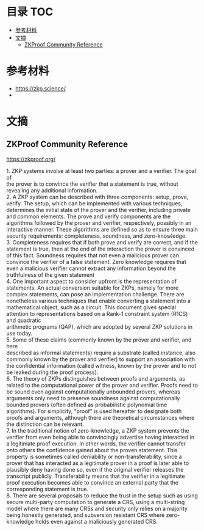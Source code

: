 * 目录                                                                  :TOC:
- [[#参考材料][参考材料]]
- [[#文摘][文摘]]
  - [[#zkproof-community-reference][ZKProof Community Reference]]

* 参考材料
  - https://zkp.science/
  -

* 文摘
** ZKProof Community Reference
   https://zkproof.org/
   #+begin_verse
1. ZKP systems involve at least two parties: a prover and a verifier. The goal of
the prover is to convince the verifier that a statement is true, without revealing any additional information.
2. A ZKP system can be described with three components: setup, prove, verify. The setup, which can be implemented with various techniques, determines the initial state of the prover and the verifier, including private and common elements. The prove and verify components are the algorithms followed by the prover and verifier, respectively, possibly in an interactive manner. These algorithms are defined so as to ensure three main security requirements: completeness, soundness, and zero-knowledge.
3. Completeness requires that if both prove and verify are correct, and if the
statement is true, then at the end of the interaction the prover is convinced of this fact. Soundness requires that not even a malicious prover can convince the verifier of a false statement. Zero knowledge requires that even a malicious verifier cannot extract any information beyond the truthfulness of the given statement
4. One important aspect to consider upfront is the representation of statements. An actual conversion suitable for ZKPs, namely for more complex statements, can pose an implementation challenge. There are nonetheless various techniques that enable converting a statement into a mathematical object, such as a circuit. This document gives special attention to representations based on a Rank-1 constraint system (R1CS) and quadratic
arithmetic programs (QAP), which are adopted by several ZKP solutions in use today.
5. Some of these claims (commonly known by the prover and verifier, and here
described as informal statements) require a substrate (called instance, also commonly known by the prover and verifier) to support an association with the confidential information (called witness, known by the prover and to not be leaked during the proof process).
6. The theory of ZKPs distinguishes between proofs and arguments, as related to the computational power of the prover and verifier. Proofs need to be sound even against computationally unbounded provers, whereas arguments only need to preserve soundness against computationally bounded provers (often defined as probabilistic polynomial time algorithms). For simplicity, “proof” is used hereafter to designate both proofs and arguments, although there are theoretical circumstances where the distinction can be relevant.
7. In the traditional notion of zero-knowledge, a ZKP system prevents the
verifier from even being able to convincingly advertise having interacted in a legitimate proof execution. In other words, the verifier cannot transfer onto others the confidence gained about the proven statement. This property is sometimes called deniability or non-transferability, since a prover that has interacted as a legitimate prover in a proof is later able to plausibly deny having done so, even if the original verifier releases the transcript publicly. Transferability means that the verifier in a legitimate proof execution becomes able to convince an external party that the corresponding statement is true.
8. There are several proposals to reduce the trust in the setup such as using
secure multi-party computation to generate a CRS, using a multi-string model where there are many CRSs and security only relies on a majority being honestly generated, and subversion resistant CRS where zero-knowledge holds even against a maliciously generated CRS.
   #+end_verse
